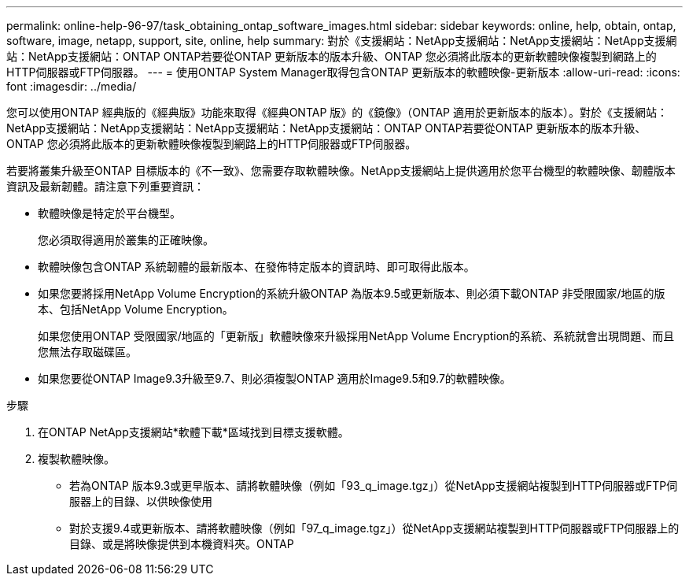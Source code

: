 ---
permalink: online-help-96-97/task_obtaining_ontap_software_images.html 
sidebar: sidebar 
keywords: online, help, obtain, ontap, software, image, netapp, support, site, online, help 
summary: 對於《支援網站：NetApp支援網站：NetApp支援網站：NetApp支援網站：NetApp支援網站：ONTAP ONTAP若要從ONTAP 更新版本的版本升級、ONTAP 您必須將此版本的更新軟體映像複製到網路上的HTTP伺服器或FTP伺服器。 
---
= 使用ONTAP System Manager取得包含ONTAP 更新版本的軟體映像-更新版本
:allow-uri-read: 
:icons: font
:imagesdir: ../media/


[role="lead"]
您可以使用ONTAP 經典版的《經典版》功能來取得《經典ONTAP 版》的《鏡像》（ONTAP 適用於更新版本的版本）。對於《支援網站：NetApp支援網站：NetApp支援網站：NetApp支援網站：NetApp支援網站：ONTAP ONTAP若要從ONTAP 更新版本的版本升級、ONTAP 您必須將此版本的更新軟體映像複製到網路上的HTTP伺服器或FTP伺服器。

若要將叢集升級至ONTAP 目標版本的《不一致》、您需要存取軟體映像。NetApp支援網站上提供適用於您平台機型的軟體映像、韌體版本資訊及最新韌體。請注意下列重要資訊：

* 軟體映像是特定於平台機型。
+
您必須取得適用於叢集的正確映像。

* 軟體映像包含ONTAP 系統韌體的最新版本、在發佈特定版本的資訊時、即可取得此版本。
* 如果您要將採用NetApp Volume Encryption的系統升級ONTAP 為版本9.5或更新版本、則必須下載ONTAP 非受限國家/地區的版本、包括NetApp Volume Encryption。
+
如果您使用ONTAP 受限國家/地區的「更新版」軟體映像來升級採用NetApp Volume Encryption的系統、系統就會出現問題、而且您無法存取磁碟區。

* 如果您要從ONTAP Image9.3升級至9.7、則必須複製ONTAP 適用於Image9.5和9.7的軟體映像。


.步驟
. 在ONTAP NetApp支援網站*軟體下載*區域找到目標支援軟體。
. 複製軟體映像。
+
** 若為ONTAP 版本9.3或更早版本、請將軟體映像（例如「93_q_image.tgz」）從NetApp支援網站複製到HTTP伺服器或FTP伺服器上的目錄、以供映像使用
** 對於支援9.4或更新版本、請將軟體映像（例如「97_q_image.tgz」）從NetApp支援網站複製到HTTP伺服器或FTP伺服器上的目錄、或是將映像提供到本機資料夾。ONTAP



